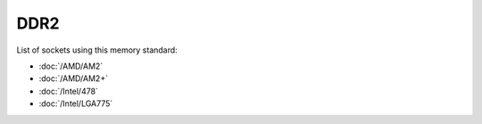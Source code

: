 ================
DDR2
================

List of sockets using this memory standard:

* :doc:`/AMD/AM2`
* :doc:`/AMD/AM2+`
* :doc:`/Intel/478`
* :doc:`/Intel/LGA775`